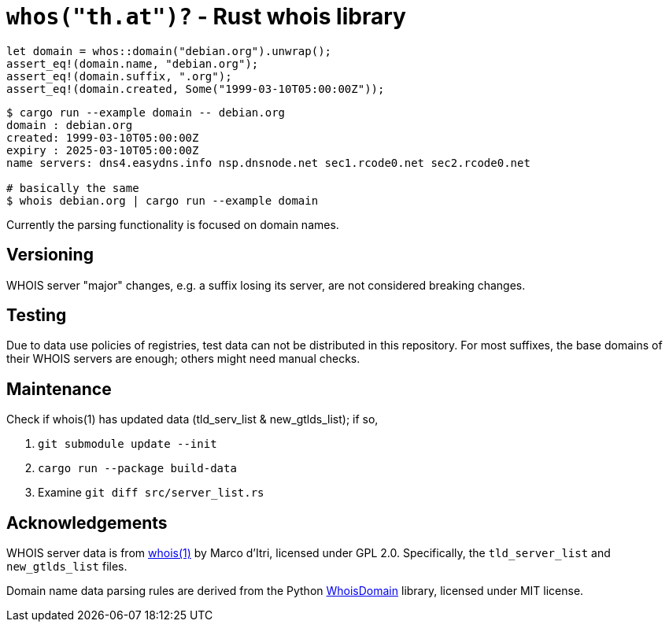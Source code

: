 = `whos("th.at")?` - Rust whois library

[source,rust]
----
let domain = whos::domain("debian.org").unwrap();
assert_eq!(domain.name, "debian.org");
assert_eq!(domain.suffix, ".org");
assert_eq!(domain.created, Some("1999-03-10T05:00:00Z"));
----

----
$ cargo run --example domain -- debian.org
domain : debian.org
created: 1999-03-10T05:00:00Z
expiry : 2025-03-10T05:00:00Z
name servers: dns4.easydns.info nsp.dnsnode.net sec1.rcode0.net sec2.rcode0.net

# basically the same
$ whois debian.org | cargo run --example domain
----

Currently the parsing functionality is focused on domain names.

== Versioning

WHOIS server "major" changes, e.g. a suffix losing its server, are not
considered breaking changes.

== Testing

Due to data use policies of registries, test data can not be distributed in this
repository. For most suffixes, the base domains of their WHOIS servers are
enough; others might need manual checks.

== Maintenance

Check if whois(1) has updated data (tld_serv_list & new_gtlds_list); if so,

. `git submodule update --init`
. `cargo run --package build-data`
. Examine `git diff src/server_list.rs`

== Acknowledgements

WHOIS server data is from https://github.com/rfc1036/whois[whois(1)] by Marco
d'Itri, licensed under GPL 2.0.
Specifically, the `tld_server_list` and `new_gtlds_list` files.

Domain name data parsing rules are derived from the Python
https://github.com/mboot-github/WhoisDomain[WhoisDomain] library,
licensed under MIT license.
